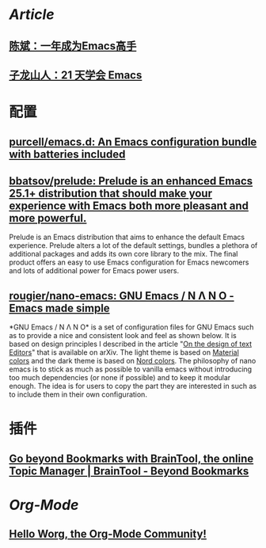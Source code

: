 * [[Article]]
** [[https://github.com/redguardtoo/mastering-emacs-in-one-year-guide][陈斌：一年成为Emacs高手]]
** [[https://book.emacs-china.org/][子龙山人：21 天学会 Emacs]]
* 配置
:PROPERTIES:
:collapsed: true
:END:
** [[https://github.com/purcell/emacs.d][purcell/emacs.d: An Emacs configuration bundle with batteries included]]
** [[https://github.com/bbatsov/prelude][bbatsov/prelude: Prelude is an enhanced Emacs 25.1+ distribution that should make your experience with Emacs both more pleasant and more powerful.]]
Prelude is an Emacs distribution that aims to enhance the default Emacs experience. Prelude alters a lot of the default settings, bundles a plethora of additional packages and adds its own core library to the mix. The final product offers an easy to use Emacs configuration for Emacs newcomers and lots of additional power for Emacs power users.
** [[https://github.com/rougier/nano-emacs][rougier/nano-emacs: GNU Emacs / N Λ N O - Emacs made simple]]
*GNU Emacs / N Λ N O* is a set of configuration files for GNU Emacs such as to provide a nice and consistent look and feel as shown below. It is based on design principles I described in the article "[[https://arxiv.org/abs/2008.06030][On the design of text Editors]]" that is available on arXiv. The light theme is based on [[https://material.io/][Material colors]] and the dark theme is based on [[https://www.nordtheme.com/][Nord colors]].
The philosophy of nano emacs is to stick as much as possible to vanilla emacs without introducing too much dependencies (or none if possible) and to keep it modular enough. The idea is for users to copy the part they are interested in such as to include them in their own configuration.
* 插件
** [[https://braintool.org/][Go beyond Bookmarks with BrainTool, the online Topic Manager | BrainTool - Beyond Bookmarks]]
:PROPERTIES:
:TAGS: Browser, PKM
:END:
* [[Org-Mode]]
:PROPERTIES:
:heading: true
:END:
** [[https://orgmode.org/worg/][Hello Worg, the Org-Mode Community!]]